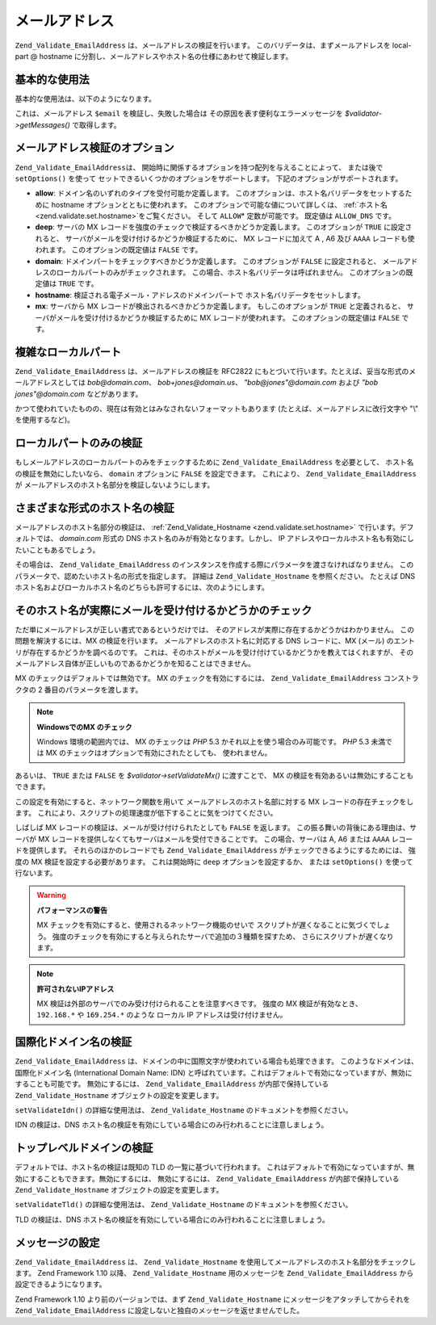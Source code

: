 .. _zend.validate.set.email_address:

メールアドレス
=======

``Zend_Validate_EmailAddress`` は、メールアドレスの検証を行います。
このバリデータは、まずメールアドレスを local-part @ hostname
に分割し、メールアドレスやホスト名の仕様にあわせて検証します。

.. _zend.validate.set.email_address.basic:

基本的な使用法
-------

基本的な使用法は、以下のようになります。

.. code-block:: php
   :linenos:

   $validator = new Zend_Validate_EmailAddress();
   if ($validator->isValid($email)) {
       // メールアドレスは正しい形式のようです
   } else {
       // 不正な形式なので、理由を表示します
       foreach ($validator->getMessages() as $message) {
           echo "$message\n";
       }
   }

これは、メールアドレス ``$email`` を検証し、失敗した場合は
その原因を表す便利なエラーメッセージを *$validator->getMessages()* で取得します。

.. _zend.validate.set.email_address.options:

メールアドレス検証のオプション
---------------

``Zend_Validate_EmailAddress``\ は、
開始時に関係するオプションを持つ配列を与えることによって、 または後で
``setOptions()`` を使って セットできるいくつかのオプションをサポートします。
下記のオプションがサポートされます。

- **allow**: ドメイン名のいずれのタイプを受付可能か定義します。
  このオプションは、ホスト名バリデータをセットするために hostname
  オプションとともに使われます。 このオプションで可能な値について詳しくは、
  :ref:`ホスト名 <zend.validate.set.hostname>`\ をご覧ください。 そして ``ALLOW``\ *
  定数が可能です。 既定値は ``ALLOW_DNS`` です。

- **deep**: サーバの MX レコードを強度のチェックで検証するべきかどうか定義します。
  このオプションが ``TRUE`` に設定されると、
  サーバがメールを受け付けるかどうか検証するために、 MX レコードに加えて A , A6
  及び ``AAAA`` レコードも使われます。 このオプションの既定値は ``FALSE`` です。

- **domain**: ドメインパートをチェックすべきかどうか定義します。 このオプションが
  ``FALSE`` に設定されると、
  メールアドレスのローカルパートのみがチェックされます。
  この場合、ホスト名バリデータは呼ばれません。 このオプションの既定値は ``TRUE``
  です。

- **hostname**: 検証される電子メール・アドレスのドメインパートで
  ホスト名バリデータをセットします。

- **mx**: サーバから MX レコードが検出されるべきかどうか定義します。
  もしこのオプションが ``TRUE`` と定義されると、
  サーバがメールを受け付けるかどうか検証するために MX レコードが使われます。
  このオプションの既定値は ``FALSE`` です。

.. code-block:: php
   :linenos:

   $validator = new Zend_Validate_EmailAddress();
   $validator->setOptions(array('domain' => false));

.. _zend.validate.set.email_address.complexlocal:

複雑なローカルパート
----------

``Zend_Validate_EmailAddress`` は、メールアドレスの検証を RFC2822
にもとづいて行います。たとえば、妥当な形式のメールアドレスとしては
*bob@domain.com*\ 、 *bob+jones@domain.us*\ 、 *"bob@jones"@domain.com* および *"bob jones"@domain.com*
などがあります。

かつて使われていたものの、現在は有効とはみなされないフォーマットもあります
(たとえば、メールアドレスに改行文字や "\\" を使用するなど)。

.. _zend.validate.set.email_address.purelocal:

ローカルパートのみの検証
------------

もしメールアドレスのローカルパートのみをチェックするために
``Zend_Validate_EmailAddress`` を必要として、 ホスト名の検証を無効にしたいなら、 ``domain``
オプションに ``FALSE`` を設定できます。 これにより、 ``Zend_Validate_EmailAddress`` が
メールアドレスのホスト名部分を検証しないようにします。

.. code-block:: php
   :linenos:

   $validator = new Zend_Validate_EmailAddress();
   $validator->setOptions(array('domain' => FALSE));

.. _zend.validate.set.email_address.hostnametype:

さまざまな形式のホスト名の検証
---------------

メールアドレスのホスト名部分の検証は、 :ref:`Zend_Validate_Hostname
<zend.validate.set.hostname>` で行います。デフォルトでは、 *domain.com* 形式の DNS
ホスト名のみが有効となります。しかし、 IP
アドレスやローカルホスト名も有効にしたいこともあるでしょう。

その場合は、 ``Zend_Validate_EmailAddress``
のインスタンスを作成する際にパラメータを渡さなければなりません。
このパラメータで、認めたいホスト名の形式を指定します。 詳細は
``Zend_Validate_Hostname`` を参照ください。 たとえば DNS
ホスト名およびローカルホスト名のどちらも許可するには、次のようにします。

.. code-block:: php
   :linenos:

   $validator = new Zend_Validate_EmailAddress(
                       Zend_Validate_Hostname::ALLOW_DNS |
                       Zend_Validate_Hostname::ALLOW_LOCAL);
   if ($validator->isValid($email)) {
       // メールアドレスは正しい形式のようです
   } else {
       // 不正な形式なので、理由を表示します
       foreach ($validator->getMessages() as $message) {
           echo "$message\n";
       }
   }

.. _zend.validate.set.email_address.checkacceptance:

そのホスト名が実際にメールを受け付けるかどうかのチェック
----------------------------

ただ単にメールアドレスが正しい書式であるというだけでは、
そのアドレスが実際に存在するかどうかはわかりません。
この問題を解決するには、MX の検証を行います。
メールアドレスのホスト名に対応する DNS レコードに、MX (メール)
のエントリが存在するかどうかを調べるのです。
これは、そのホストがメールを受け付けているかどうかを教えてはくれますが、
そのメールアドレス自体が正しいものであるかどうかを知ることはできません。

MX のチェックはデフォルトでは無効です。 MX のチェックを有効にするには、
``Zend_Validate_EmailAddress`` コンストラクタの 2 番目のパラメータを渡します。

.. code-block:: php
   :linenos:

   $validator = new Zend_Validate_EmailAddress(
       array(
           'allow' => Zend_Validate_Hostname::ALLOW_DNS,
           'mx'    => true
       )
   );

.. note::

   **WindowsでのMX のチェック**

   Windows 環境の範囲内では、 MX のチェックは *PHP* 5.3
   かそれ以上を使う場合のみ可能です。 *PHP* 5.3 未満では MX
   のチェックはオプションで有効にされたとしても、 使われません。

あるいは、 ``TRUE`` または ``FALSE`` を *$validator->setValidateMx()* に渡すことで、 MX
の検証を有効あるいは無効にすることもできます。

この設定を有効にすると、ネットワーク関数を用いて
メールアドレスのホスト名部に対する MX レコードの存在チェックをします。
これにより、スクリプトの処理速度が低下することに気をつけてください。

しばしば MX レコードの検証は、メールが受け付けられたとしても ``FALSE``
を返します。 この振る舞いの背後にある理由は、サーバが MX
レコードを提供しなくてもサーバはメールを受付できることです。
この場合、サーバは A, A6 または ``AAAA`` レコードを提供します。
それらのほかのレコードでも ``Zend_Validate_EmailAddress``
がチェックできるようにするためには、 強度の MX 検証を設定する必要があります。
これは開始時に ``deep`` オプションを設定するか、 または ``setOptions()``
を使って行ないます。

.. code-block:: php
   :linenos:

   $validator = new Zend_Validate_EmailAddress(
       array(
           'allow' => Zend_Validate_Hostname::ALLOW_DNS,
           'mx'    => true,
           'deep'  => true
       )
   );

.. warning::

   **パフォーマンスの警告**

   MX チェックを有効にすると、使用されるネットワーク機能のせいで
   スクリプトが遅くなることに気づくでしょう。
   強度のチェックを有効にすると与えられたサーバで追加の３種類を探すため、
   さらにスクリプトが遅くなります。

.. note::

   **許可されないIPアドレス**

   MX 検証は外部のサーバでのみ受け付けられることを注意すべきです。 強度の MX
   検証が有効なとき、 ``192.168.*`` や ``169.254.*`` のような ローカル IP
   アドレスは受け付けません。

.. _zend.validate.set.email_address.validateidn:

国際化ドメイン名の検証
-----------

``Zend_Validate_EmailAddress``
は、ドメインの中に国際文字が使われている場合も処理できます。
このようなドメインは、国際化ドメイン名 (International Domain Name: IDN)
と呼ばれています。これはデフォルトで有効になっていますが、無効にすることも可能です。
無効にするには、 ``Zend_Validate_EmailAddress`` が内部で保持している ``Zend_Validate_Hostname``
オブジェクトの設定を変更します。

.. code-block:: php
   :linenos:

   $validator->getHostnameValidator()->setValidateIdn(false);

``setValidateIdn()`` の詳細な使用法は、 ``Zend_Validate_Hostname``
のドキュメントを参照ください。

IDN の検証は、DNS
ホスト名の検証を有効にしている場合にのみ行われることに注意しましょう。

.. _zend.validate.set.email_address.validatetld:

トップレベルドメインの検証
-------------

デフォルトでは、ホスト名の検証は既知の TLD の一覧に基づいて行われます。
これはデフォルトで有効になっていますが、無効にすることもできます。無効にするには、
無効にするには、 ``Zend_Validate_EmailAddress`` が内部で保持している ``Zend_Validate_Hostname``
オブジェクトの設定を変更します。

.. code-block:: php
   :linenos:

   $validator->getHostnameValidator()->setValidateTld(false);

``setValidateTld()`` の詳細な使用法は、 ``Zend_Validate_Hostname``
のドキュメントを参照ください。

TLD の検証は、DNS
ホスト名の検証を有効にしている場合にのみ行われることに注意しましょう。

.. _zend.validate.set.email_address.setmessage:

メッセージの設定
--------

``Zend_Validate_EmailAddress`` は、 ``Zend_Validate_Hostname``
を使用してメールアドレスのホスト名部分をチェックします。 Zend Framework 1.10 以降、
``Zend_Validate_Hostname`` 用のメッセージを ``Zend_Validate_EmailAddress``
から設定できるようになります。

.. code-block:: php
   :linenos:

   $validator = new Zend_Validate_EmailAddress();
   $validator->setMessages(
       array(
           Zend_Validate_Hostname::UNKNOWN_TLD => 'I don't know the TLD you gave'
       )
   );

Zend Framework 1.10 より前のバージョンでは、まず ``Zend_Validate_Hostname``
にメッセージをアタッチしてからそれを ``Zend_Validate_EmailAddress``
に設定しないと独自のメッセージを返せませんでした。


